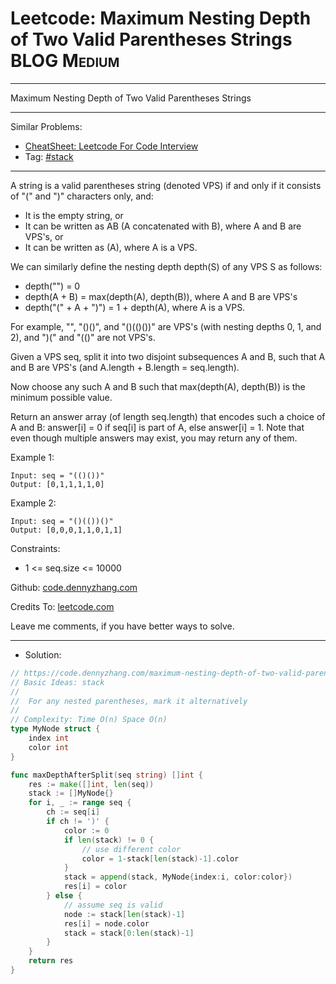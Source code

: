* Leetcode: Maximum Nesting Depth of Two Valid Parentheses Strings :BLOG:Medium:
#+STARTUP: showeverything
#+OPTIONS: toc:nil \n:t ^:nil creator:nil d:nil
:PROPERTIES:
:type:     stack
:END:
---------------------------------------------------------------------
Maximum Nesting Depth of Two Valid Parentheses Strings
---------------------------------------------------------------------
#+BEGIN_HTML
<a href="https://github.com/dennyzhang/code.dennyzhang.com/tree/master/problems/maximum-nesting-depth-of-two-valid-parentheses-strings"><img align="right" width="200" height="183" src="https://www.dennyzhang.com/wp-content/uploads/denny/watermark/github.png" /></a>
#+END_HTML
Similar Problems:
- [[https://cheatsheet.dennyzhang.com/cheatsheet-leetcode-A4][CheatSheet: Leetcode For Code Interview]]
- Tag: [[https://code.dennyzhang.com/review-stack][#stack]]
---------------------------------------------------------------------
A string is a valid parentheses string (denoted VPS) if and only if it consists of "(" and ")" characters only, and:

- It is the empty string, or
- It can be written as AB (A concatenated with B), where A and B are VPS's, or
- It can be written as (A), where A is a VPS.

We can similarly define the nesting depth depth(S) of any VPS S as follows:

- depth("") = 0
- depth(A + B) = max(depth(A), depth(B)), where A and B are VPS's
- depth("(" + A + ")") = 1 + depth(A), where A is a VPS.

For example,  "", "()()", and "()(()())" are VPS's (with nesting depths 0, 1, and 2), and ")(" and "(()" are not VPS's.

Given a VPS seq, split it into two disjoint subsequences A and B, such that A and B are VPS's (and A.length + B.length = seq.length).

Now choose any such A and B such that max(depth(A), depth(B)) is the minimum possible value.

Return an answer array (of length seq.length) that encodes such a choice of A and B:  answer[i] = 0 if seq[i] is part of A, else answer[i] = 1.  Note that even though multiple answers may exist, you may return any of them.
 
Example 1:
#+BEGIN_EXAMPLE
Input: seq = "(()())"
Output: [0,1,1,1,1,0]
#+END_EXAMPLE

Example 2:
#+BEGIN_EXAMPLE
Input: seq = "()(())()"
Output: [0,0,0,1,1,0,1,1]
#+END_EXAMPLE
 
Constraints:

- 1 <= seq.size <= 10000

Github: [[https://github.com/dennyzhang/code.dennyzhang.com/tree/master/problems/maximum-nesting-depth-of-two-valid-parentheses-strings][code.dennyzhang.com]]

Credits To: [[https://leetcode.com/problems/maximum-nesting-depth-of-two-valid-parentheses-strings/description/][leetcode.com]]

Leave me comments, if you have better ways to solve.
---------------------------------------------------------------------
- Solution:

#+BEGIN_SRC go
// https://code.dennyzhang.com/maximum-nesting-depth-of-two-valid-parentheses-strings
// Basic Ideas: stack
//
//  For any nested parentheses, mark it alternatively
//
// Complexity: Time O(n) Space O(n)
type MyNode struct {
    index int
    color int
}

func maxDepthAfterSplit(seq string) []int {
    res := make([]int, len(seq))
    stack := []MyNode{}
    for i, _ := range seq {
        ch := seq[i]
        if ch != ')' {
            color := 0
            if len(stack) != 0 {
                // use different color
                color = 1-stack[len(stack)-1].color   
            }
            stack = append(stack, MyNode{index:i, color:color}) 
            res[i] = color
        } else {
            // assume seq is valid
            node := stack[len(stack)-1]
            res[i] = node.color
            stack = stack[0:len(stack)-1]
        }
    }
    return res
}
#+END_SRC

#+BEGIN_HTML
<div style="overflow: hidden;">
<div style="float: left; padding: 5px"> <a href="https://www.linkedin.com/in/dennyzhang001"><img src="https://www.dennyzhang.com/wp-content/uploads/sns/linkedin.png" alt="linkedin" /></a></div>
<div style="float: left; padding: 5px"><a href="https://github.com/dennyzhang"><img src="https://www.dennyzhang.com/wp-content/uploads/sns/github.png" alt="github" /></a></div>
<div style="float: left; padding: 5px"><a href="https://www.dennyzhang.com/slack" target="_blank" rel="nofollow"><img src="https://www.dennyzhang.com/wp-content/uploads/sns/slack.png" alt="slack"/></a></div>
</div>
#+END_HTML
